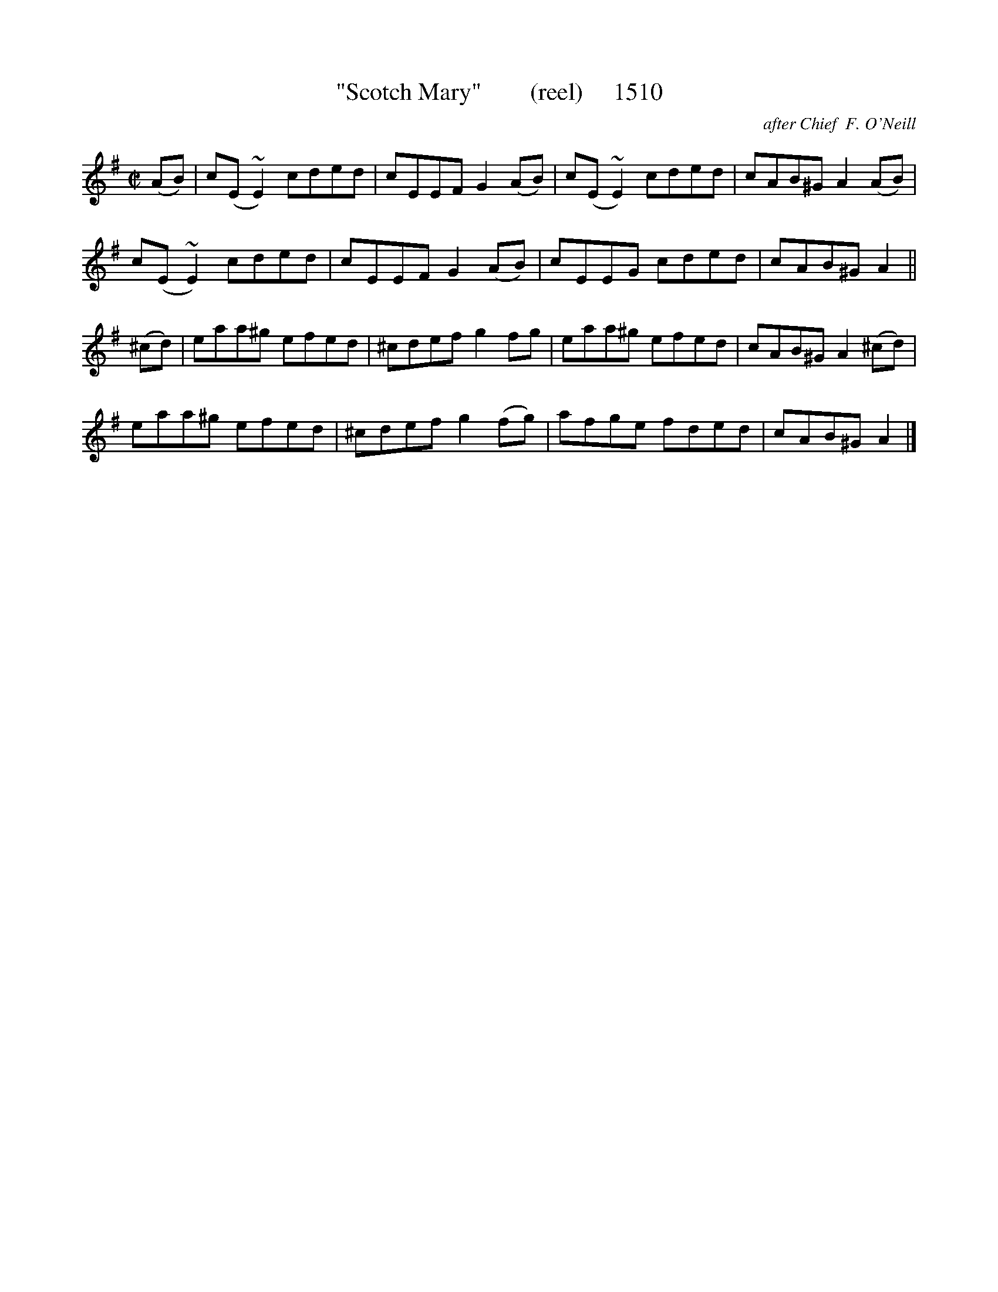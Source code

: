 X:1510
T:"Scotch Mary"        (reel)     1510
C:after Chief  F. O'Neill
B:O'Neill's Music Of Ireland (The 1850) Lyon & Healy, Chicago, 1903 edition
Z:FROM O'NEILL'S TO NOTEWORTHY, FROM NOTEWORTHY TO ABC, MIDI AND .TXT BY VINCE
BRENNAN July 2003 (HTTP://WWW.SOSYOURMOM.COM)
I:abc2nwc
M:C|
L:1/8
K:G
(AB)|c(E~E2)cded|cEEF G2(AB)|c(E~E2)cded|cAB^G A2(AB)|
c(E~E2)cded|cEEF G2(AB)|cEEG cded|cAB^G A2||
(^cd)|eaa^g efed|^cdef g2fg|eaa^g efed|cAB^G A2(^cd)|
eaa^g efed|^cdef g2(fg)|afge fded|cAB^G A2|]


